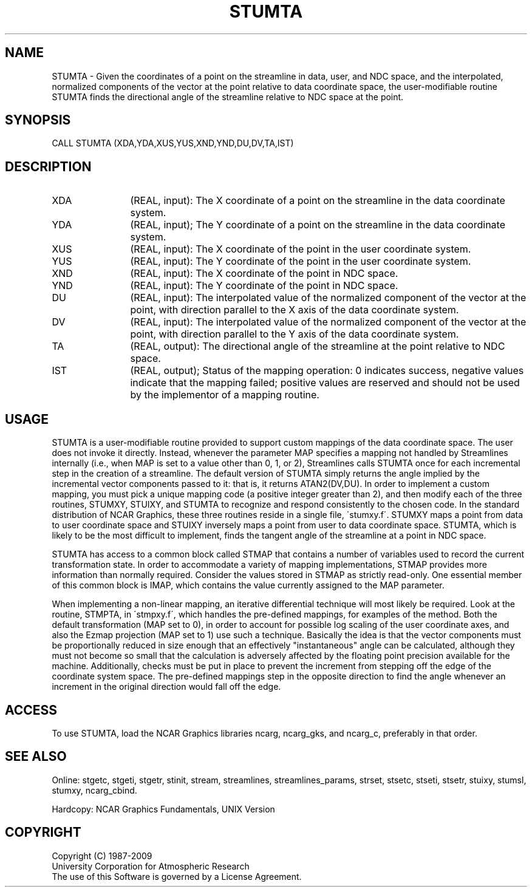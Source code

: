 .TH STUMTA 3NCARG "April 1993" UNIX "NCAR GRAPHICS"
.na
.nh
.SH NAME
STUMTA - 
Given the coordinates of a point on the streamline in data,
user, and NDC space, and the interpolated, normalized
components of the vector at the point relative to data
coordinate space, the user-modifiable routine STUMTA finds
the directional angle of the streamline relative to NDC
space at the point.
.SH SYNOPSIS
CALL STUMTA (XDA,YDA,XUS,YUS,XND,YND,DU,DV,TA,IST)
.SH DESCRIPTION 
.IP XDA 12
(REAL, input): The X coordinate of a point on the
streamline in the data coordinate system.
.IP YDA 12
(REAL, input); The Y coordinate of a point on the
streamline in the data coordinate system.
.IP XUS 12
(REAL, input): The X coordinate of the point in the
user coordinate system.
.IP YUS 12
(REAL, input): The Y coordinate of the point in the
user coordinate system.
.IP XND 12
(REAL, input): The X coordinate of the point in NDC
space.
.IP YND 12
(REAL, input): The Y coordinate of the point in NDC
space.
.IP DU 12
(REAL, input): The interpolated value of the normalized
component of the vector at the point, with direction
parallel to the X axis of the data coordinate system.
.IP DV 12
(REAL, input): The interpolated value of the normalized
component of the vector at the point, with direction
parallel to the Y axis of the data coordinate system.
.IP TA 12
(REAL, output): The directional angle of the streamline
at the point relative to NDC space.
.IP IST 12
(REAL, output); Status of the mapping operation: 0
indicates success, negative values indicate that the
mapping failed; positive values are reserved and should not
be used by the implementor of a mapping routine.
.SH USAGE
STUMTA is a user-modifiable routine provided to support custom
mappings of the data coordinate space. The user does not invoke it
directly.  Instead, whenever the parameter MAP specifies a mapping not
handled by Streamlines internally (i.e., when MAP is set to a value
other than 0, 1, or 2), Streamlines calls STUMTA once for each
incremental step in the creation of a streamline. The default version
of STUMTA simply returns the angle implied by the incremental vector
components passed to it: that is, it returns ATAN2(DV,DU). In order to
implement a custom mapping, you must pick a unique mapping code (a
positive integer greater than 2), and then modify each of the three
routines, STUMXY, STUIXY, and STUMTA to recognize and respond
consistently to the chosen code. In the standard distribution of NCAR
Graphics, these three routines reside in a single file, \'stumxy.f\'.
STUMXY maps a point from data to user coordinate space and STUIXY
inversely maps a point from user to data coordinate space. STUMTA,
which is likely to be the most difficult to implement, finds the
tangent angle of the streamline at a point in NDC space.
.sp
STUMTA has access to a common block called STMAP that contains a
number of variables used to record the current transformation state.
In order to accommodate a variety of mapping implementations, STMAP
provides more information than normally required. Consider the values
stored in STMAP as strictly read-only. One essential member of this
common block is IMAP, which contains the value currently assigned to
the MAP parameter.
.sp
When implementing a non-linear mapping, an iterative differential
technique will most likely be required. Look at the routine, STMPTA,
in \'stmpxy.f\', which handles the pre-defined mappings, for examples
of the method. Both the default transformation (MAP set to 0), in
order to account for possible log scaling of the user coordinate axes,
and also the Ezmap projection (MAP set to 1) use such a technique.
Basically the idea is that the vector components must be
proportionally reduced in size enough that an effectively
"instantaneous" angle can be calculated, although they must not become
so small that the calculation is adversely affected by the floating
point precision available for the machine. Additionally, checks must
be put in place to prevent the increment from stepping off the edge of
the coordinate system space. The pre-defined mappings step in the
opposite direction to find the angle whenever an increment in the
original direction would fall off the edge.
.SH ACCESS
To use STUMTA, load the NCAR Graphics libraries ncarg, ncarg_gks,
and ncarg_c, preferably in that order.  
.SH SEE ALSO
Online:
stgetc,
stgeti,
stgetr,
stinit,
stream,
streamlines,
streamlines_params,
strset,
stsetc,
stseti,
stsetr,
stuixy,
stumsl,
stumxy,
ncarg_cbind.
.sp
Hardcopy:
NCAR Graphics Fundamentals, UNIX Version
.SH COPYRIGHT
Copyright (C) 1987-2009
.br
University Corporation for Atmospheric Research
.br
The use of this Software is governed by a License Agreement.
